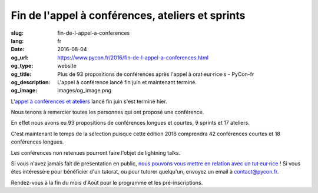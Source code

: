 Fin de l'appel à conférences, ateliers et sprints
#################################################

:slug: fin-de-l-appel-a-conferences
:lang: fr
:date: 2016-08-04
:og_url: https://www.pycon.fr/2016/fin-de-l-appel-a-conferences.html
:og_type: website
:og_title: Plus de 93 propositions de conférences après l'appel à orat·eur·rice·s - PyCon-fr
:og_description:  L'appel à conférence lancé fin juin et maintenant terminé.
:og_image: images/og_image.png

L'`appel à conférences et ateliers <https://www.pycon.fr/2016/appel-a-conferences-et-ateliers.html>`_
lancé fin juin s'est terminé hier.

Nous tenons à remercier toutes les personnes qui ont proposé une conférence.

En effet nous avons eu 93 propositions de conférences longues et
courtes, 9 sprints et 17 ateliers.

C'est maintenant le temps de la sélection puisque cette édition 2016
comprendra 42 conférences courtes et 18 conférences longues.

Les conférences non retenues pourront faire l'objet de lightning talks.

Si vous n'avez jamais fait de présentation en public, `nous pouvons vous mettre en relation avec un tut·eur·rice <https://www.pycon.fr/2016/aide-pour-travailler-sur-vos-conferences.html>`_ ! Si vous êtes intéressé·e pour bénéficier d'un tutorat, ou pour tutorer quelqu'un, envoyez un email à contact@pycon.fr.

Rendez-vous à la fin du mois d'Août pour le programme et les pré-inscriptions.
